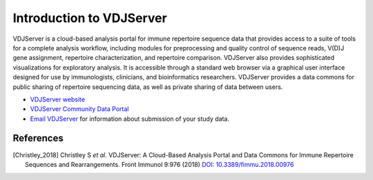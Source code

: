 .. _VDJServer:

=========================
Introduction to VDJServer
=========================

VDJServer is a cloud-based analysis portal for immune repertoire sequence data that
provides access to a suite of tools for a complete analysis workflow, including modules
for preprocessing and quality control of sequence reads, V(D)J gene assignment,
repertoire characterization, and repertoire comparison. VDJServer also provides
sophisticated visualizations for exploratory analysis. It is accessible through a standard
web browser via a graphical user interface designed for use by immunologists, clinicians,
and bioinformatics researchers. VDJServer provides a data commons for public sharing of
repertoire sequencing data, as well as private sharing of data between users.

+ `VDJServer website`_

+ `VDJServer Community Data Portal`_

+ `Email VDJServer`_ for information about submission of your study data.

References
==========

.. [Christley_2018] Christley S *et al*. VDJServer: A Cloud-Based Analysis Portal and Data Commons
   for Immune Repertoire Sequences and Rearrangements. Front Immunol 9:976 (2018)
   `DOI: 10.3389/fimmu.2018.00976`_

.. _`DOI: 10.3389/fimmu.2018.00976`: https://doi.org/10.3389/fimmu.2018.00976

.. _`Email VDJServer`: vdjserver@utsouthwestern.edu?subject=Data%20submission%20to%20VDJServer

.. _`VDJServer website`: https://vdjserver.org

.. _`VDJServer Community Data Portal`: https://vdjserver.org/community

